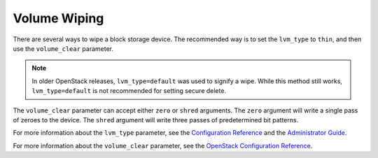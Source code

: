 =============
Volume Wiping
=============

There are several ways to wipe a block storage device. The recommended way is
to set the ``lvm_type`` to ``thin``, and then use the ``volume_clear``
parameter.

.. note::

   In older OpenStack releases, ``lvm_type=default`` was used to signify a
   wipe. While this method still works, ``lvm_type=default`` is not
   recommended for setting secure delete.

The ``volume_clear`` parameter can accept either ``zero`` or ``shred``
arguments. The ``zero`` argument will write a single pass of zeroes to the
device. The ``shred`` argument will write three passes of predetermined bit
patterns.

For more information about the ``lvm_type`` parameter, see the `Configuration
Reference
<http://docs.openstack.org/mitaka/config-reference/block-storage/drivers/lvm-volume-driver.html>`__
and the `Administrator Guide
<http://docs.openstack.org/admin-guide/blockstorage_over_subscription.html>`__.

For more information about the ``volume_clear`` parameter, see the `OpenStack
Configuration Reference
<http://docs.openstack.org/mitaka/config-reference/block-storage/block-storage-sample-configuration-files.html>`__.
